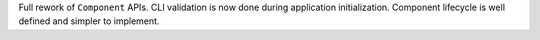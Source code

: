 Full rework of ``Component`` APIs.  CLI validation is now done during application initialization.  Component lifecycle is well defined and simpler to implement.
